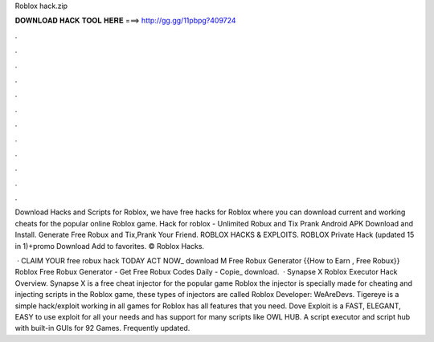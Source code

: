 Roblox hack.zip



𝐃𝐎𝐖𝐍𝐋𝐎𝐀𝐃 𝐇𝐀𝐂𝐊 𝐓𝐎𝐎𝐋 𝐇𝐄𝐑𝐄 ===> http://gg.gg/11pbpg?409724



.



.



.



.



.



.



.



.



.



.



.



.

Download Hacks and Scripts for Roblox, we have free hacks for Roblox where you can download current and working cheats for the popular online Roblox game. Hack for roblox - Unlimited Robux and Tix Prank Android APK Download and Install. Generate Free Robux and Tix,Prank Your Friend. ROBLOX HACKS & EXPLOITS. ROBLOX Private Hack (updated 15 in 1)+promo  Download Add to favorites. © Roblox Hacks.

 · CLAIM YOUR free robux hack TODAY ACT NOW_ download M Free Robux Generator {{How to Earn , Free Robux}} Roblox Free Robux Generator - Get Free Robux Codes Daily - Copie_ download.  · Synapse X Roblox Executor Hack Overview. Synapse X is a free cheat injector for the popular game Roblox the injector is specially made for cheating and injecting scripts in the Roblox game, these types of injectors are called Roblox Developer: WeAreDevs. Tigereye is a simple hack/exploit working in all games for Roblox has all features that you need. Dove Exploit is a FAST, ELEGANT, EASY to use exploit for all your needs and has support for many scripts like OWL HUB. A script executor and script hub with built-in GUIs for 92 Games. Frequently updated.
